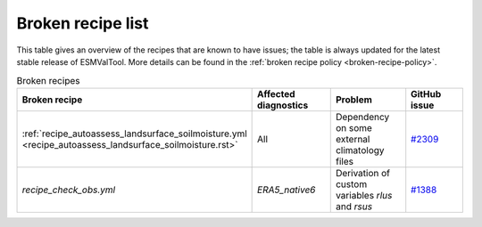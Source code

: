 .. _broken-recipe-list:

Broken recipe list
==================

This table gives an overview of the recipes that are known to have issues; the table is always updated for the
latest stable release of ESMValTool.
More details can be found in the :ref:`broken recipe policy
<broken-recipe-policy>`.

.. list-table:: Broken recipes
   :widths: 25 25 25 25
   :header-rows: 1

   * - Broken recipe
     - Affected diagnostics
     - Problem
     - GitHub issue 
   * - :ref:`recipe_autoassess_landsurface_soilmoisture.yml <recipe_autoassess_landsurface_soilmoisture.rst>`
     - All
     - Dependency on some external climatology files
     - `#2309 <https://github.com/ESMValGroup/ESMValTool/issues/2309>`_
   * - `recipe_check_obs.yml`
     - `ERA5_native6`
     - Derivation of custom variables `rlus` and `rsus`
     - `#1388 <https://github.com/ESMValGroup/ESMValCore/issues/1388>`_

